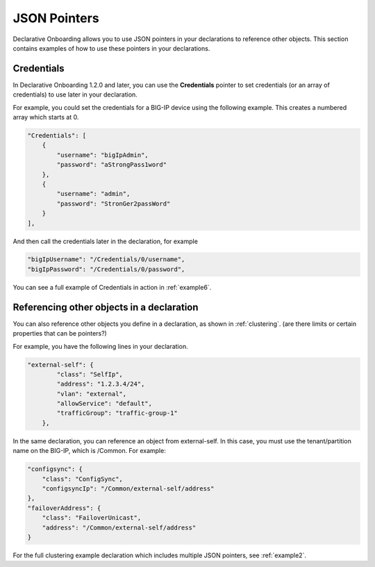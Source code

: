 
JSON Pointers
-------------
Declarative Onboarding allows you to use JSON pointers in your declarations to reference other objects.  This section contains examples of how to use these pointers in your declarations.

Credentials
~~~~~~~~~~~
In Declarative Onboarding 1.2.0 and later, you can use the **Credentials** pointer to set credentials (or an array of credentials) to use later in your declaration.  

For example, you could set the credentials for a BIG-IP device using the following example.  This creates a numbered array which starts at 0. 

.. code-block:: shell

    "Credentials": [
        {
            "username": "bigIpAdmin",
            "password": "aStrongPass1word"
        },
        {
            "username": "admin",
            "password": "StronGer2passWord"
        }
    ],
        
And then call the credentials later in the declaration, for example

.. code-block:: shell

    "bigIpUsername": "/Credentials/0/username",
    "bigIpPassword": "/Credentials/0/password",

You can see a full example of Credentials in action in :ref:`example6`.

Referencing other objects in a declaration
~~~~~~~~~~~~~~~~~~~~~~~~~~~~~~~~~~~~~~~~~~
You can also reference other objects you define in a declaration, as shown in :ref:`clustering`.  (are there limits or certain properties that can be pointers?)

For example, you have the following lines in your declaration.

.. code-block:: shell

    "external-self": {
            "class": "SelfIp",
            "address": "1.2.3.4/24",
            "vlan": "external",
            "allowService": "default",
            "trafficGroup": "traffic-group-1"
        },

In the same declaration, you can reference an object from external-self. In this case, you must use the tenant/partition name on the BIG-IP, which is /Common.  For example:

.. code-block:: shell

    "configsync": {
        "class": "ConfigSync",
        "configsyncIp": "/Common/external-self/address"
    },
    "failoverAddress": {
        "class": "FailoverUnicast",
        "address": "/Common/external-self/address"
    }


For the full clustering example declaration which includes multiple JSON pointers, see :ref:`example2`.